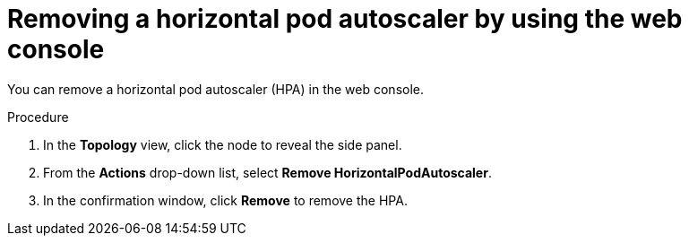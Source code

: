 // Module included in the following assemblies:
//
// * nodes/nodes-pods-autoscaling.adoc

:_mod-docs-content-type: PROCEDURE
[id="nodes-pods-autoscaling-creating-web-console-remove_{context}"]
= Removing a horizontal pod autoscaler by using the web console

You can remove a horizontal pod autoscaler (HPA) in the web console.

.Procedure

. In the *Topology* view, click the node to reveal the side panel.

. From the *Actions* drop-down list, select *Remove HorizontalPodAutoscaler*.

. In the confirmation window, click *Remove* to remove the HPA.
